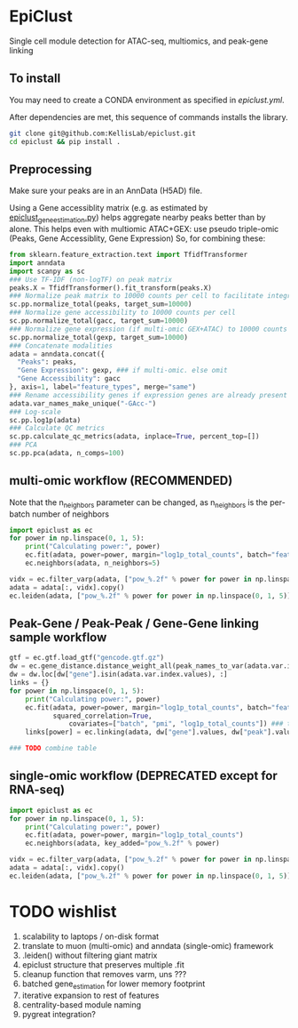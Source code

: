 * EpiClust
Single cell module detection for ATAC-seq, multiomics, and peak-gene linking

** To install
You may need to create a CONDA environment as specified in [[epiclust.yml]].

After dependencies are met, this sequence of commands installs the library.
#+BEGIN_SRC bash
git clone git@github.com:KellisLab/epiclust.git
cd epiclust && pip install .
#+END_SRC
** Preprocessing
Make sure your peaks are in an AnnData (H5AD) file.

Using a Gene accessiblity matrix (e.g. as estimated by [[file:scripts/epiclust_gene_estimation.py][epiclust_gene_estimation.py]]) helps aggregate nearby peaks better than by alone.
This helps even with multiomic ATAC+GEX: use pseudo triple-omic (Peaks, Gene Accessiblity, Gene Expression)
So, for combining these:
#+BEGIN_SRC python
from sklearn.feature_extraction.text import TfidfTransformer
import anndata
import scanpy as sc
### Use TF-IDF (non-logTF) on peak matrix
peaks.X = TfidfTransformer().fit_transform(peaks.X)
### Normalize peak matrix to 10000 counts per cell to facilitate integration with gene accessibility
sc.pp.normalize_total(peaks, target_sum=10000)
### Normalize gene accessibility to 10000 counts per cell
sc.pp.normalize_total(gacc, target_sum=10000)
### Normalize gene expression (if multi-omic GEX+ATAC) to 10000 counts per cell
sc.pp.normalize_total(gexp, target_sum=10000)
### Concatenate modalities
adata = anndata.concat({
  "Peaks": peaks,
  "Gene Expression": gexp, ### if multi-omic. else omit
  "Gene Accessibility": gacc
}, axis=1, label="feature_types", merge="same")
### Rename accessibility genes if expression genes are already present
adata.var_names_make_unique("-GAcc-")
### Log-scale
sc.pp.log1p(adata)
### Calculate QC metrics
sc.pp.calculate_qc_metrics(adata, inplace=True, percent_top=[])
### PCA
sc.pp.pca(adata, n_comps=100)
#+END_SRC
** multi-omic workflow (RECOMMENDED)
Note that the n_neighbors parameter can be changed, as n_neighbors is the per-batch number of neighbors
#+BEGIN_SRC python
import epiclust as ec
for power in np.linspace(0, 1, 5):
	print("Calculating power:", power)
	ec.fit(adata, power=power, margin="log1p_total_counts", batch="feature_types")
	ec.neighbors(adata, n_neighbors=5)

vidx = ec.filter_varp(adata, ["pow_%.2f" % power for power in np.linspace(0, 1, 5)])
adata = adata[:, vidx].copy()
ec.leiden(adata, ["pow_%.2f" % power for power in np.linspace(0, 1, 5)], resolution=1., max_comm_size=2500)
#+END_SRC
** Peak-Gene / Peak-Peak / Gene-Gene linking sample workflow

#+BEGIN_SRC python
gtf = ec.gtf.load_gtf("gencode.gtf.gz")
dw = ec.gene_distance.distance_weight_all(peak_names_to_var(adata.var.index.values), gtf)
dw = dw.loc[dw["gene"].isin(adata.var.index.values), :]
links = {}
for power in np.linspace(0, 1, 5):
	print("Calculating power:", power)
	ec.fit(adata, power=power, margin="log1p_total_counts", batch="feature_types",
	       squared_correlation=True,
               covariates=["batch", "pmi", "log1p_total_counts"]) ### technical covariates in .obs
	links[power] = ec.linking(adata, dw["gene"].values, dw["peak"].values)

### TODO combine table
#+END_SRC
** single-omic workflow (DEPRECATED except for RNA-seq)
#+BEGIN_SRC python
import epiclust as ec
for power in np.linspace(0, 1, 5):
	print("Calculating power:", power)
	ec.fit(adata, power=power, margin="log1p_total_counts")
	ec.neighbors(adata, key_added="pow_%.2f" % power)

vidx = ec.filter_varp(adata, ["pow_%.2f" % power for power in np.linspace(0, 1, 5)])
adata = adata[:, vidx].copy()
ec.leiden(adata, ["pow_%.2f" % power for power in np.linspace(0, 1, 5)], resolution=1., max_comm_size=2500)
#+END_SRC
* TODO wishlist
1. scalability to laptops / on-disk format
2. translate to muon (multi-omic) and anndata (single-omic) framework
3. .leiden() without filtering giant matrix
4. epiclust structure that preserves multiple .fit
5. cleanup function that removes varm, uns ???
6. batched gene_estimation for lower memory footprint
7. iterative expansion to rest of features
8. centrality-based module naming
9. pygreat integration?
